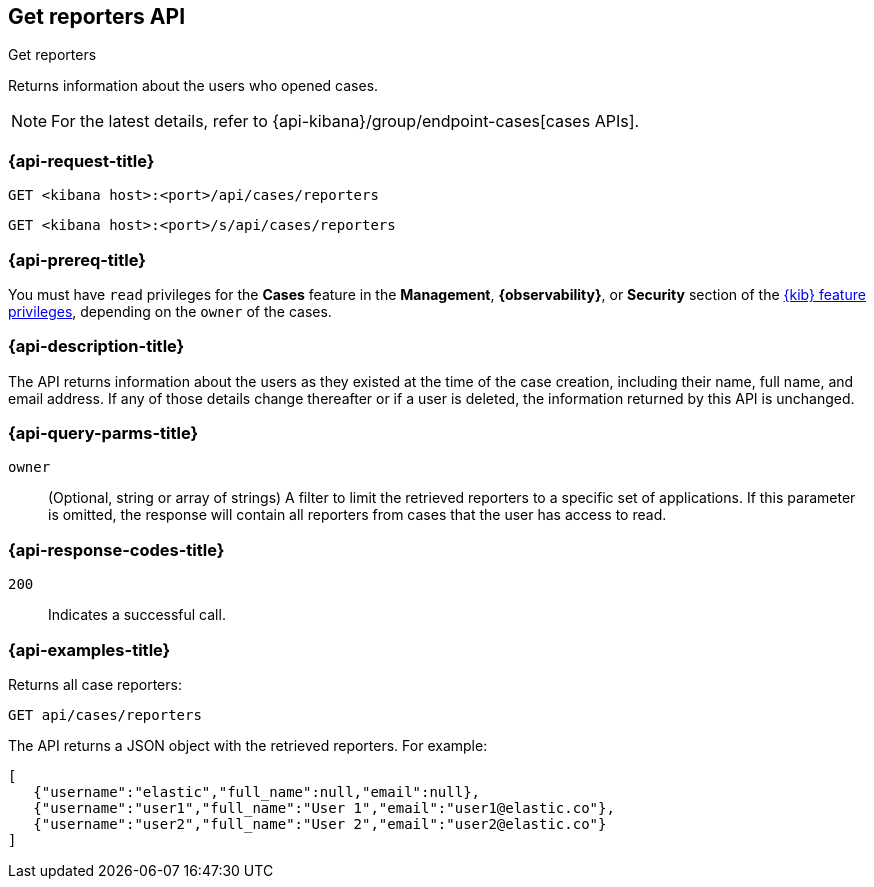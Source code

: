 [[cases-api-get-reporters]]
== Get reporters API
++++
<titleabbrev>Get reporters</titleabbrev>
++++

Returns information about the users who opened cases.

NOTE: For the latest details, refer to {api-kibana}/group/endpoint-cases[cases APIs].


=== {api-request-title}

`GET <kibana host>:<port>/api/cases/reporters`

`GET <kibana host>:<port>/s/api/cases/reporters`

=== {api-prereq-title}

You must have `read` privileges for the *Cases* feature in the *Management*,
*{observability}*, or *Security* section of the
<<kibana-feature-privileges,{kib} feature privileges>>, depending on the
`owner` of the cases.

=== {api-description-title}

The API returns information about the users as they existed at the time of the
case creation, including their name, full name, and email address. If any of
those details change thereafter or if a user is deleted, the information
returned by this API is unchanged.

=== {api-query-parms-title}

`owner`::
(Optional, string or array of strings) A filter to limit the retrieved reporters 
to a specific set of applications. If this parameter is omitted, the response 
will contain all reporters from cases that the user has access to read.

=== {api-response-codes-title}

`200`::
   Indicates a successful call.

=== {api-examples-title}

Returns all case reporters:

[source,sh]
--------------------------------------------------
GET api/cases/reporters
--------------------------------------------------
// KIBANA

The API returns a JSON object with the retrieved reporters. For example:

[source,json]
--------------------------------------------------
[
   {"username":"elastic","full_name":null,"email":null},
   {"username":"user1","full_name":"User 1","email":"user1@elastic.co"},
   {"username":"user2","full_name":"User 2","email":"user2@elastic.co"}
]
--------------------------------------------------
